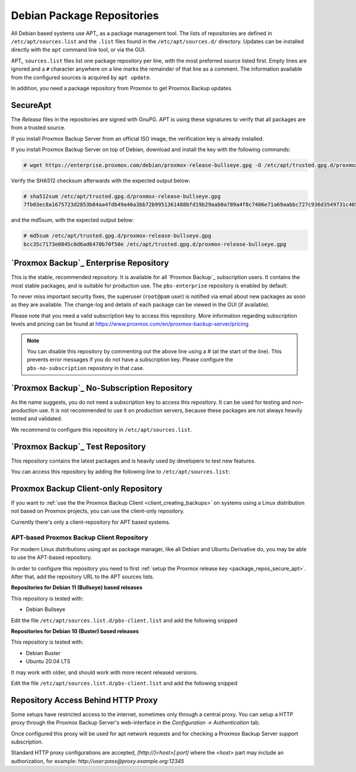 .. _sysadmin_package_repositories:

Debian Package Repositories
---------------------------

All Debian based systems use APT_ as a package management tool. The lists of
repositories are defined in ``/etc/apt/sources.list`` and the ``.list`` files found
in the ``/etc/apt/sources.d/`` directory. Updates can be installed directly
with the ``apt`` command line tool, or via the GUI.

APT_ ``sources.list`` files list one package repository per line, with the most
preferred source listed first. Empty lines are ignored and a ``#`` character
anywhere on a line marks the remainder of that line as a comment. The
information available from the configured sources is acquired by ``apt
update``.

.. code-block:: sources.list
  :caption: File: ``/etc/apt/sources.list``

  deb http://ftp.debian.org/debian bullseye main contrib
  deb http://ftp.debian.org/debian bullseye-updates main contrib

  # security updates
  deb http://security.debian.org/debian-security bullseye-security main contrib


In addition, you need a package repository from Proxmox to get Proxmox Backup
updates.

.. _package_repos_secure_apt:

SecureApt
~~~~~~~~~

The `Release` files in the repositories are signed with GnuPG. APT is using
these signatures to verify that all packages are from a trusted source.

If you install Proxmox Backup Server from an official ISO image, the
verification key is already installed.

If you install Proxmox Backup Server on top of Debian, download and install the
key with the following commands:

.. code-block:: console

 # wget https://enterprise.proxmox.com/debian/proxmox-release-bullseye.gpg -O /etc/apt/trusted.gpg.d/proxmox-release-bullseye.gpg

Verify the SHA512 checksum afterwards with the expected output below:

.. code-block:: console

 # sha512sum /etc/apt/trusted.gpg.d/proxmox-release-bullseye.gpg
 7fb03ec8a1675723d2853b84aa4fdb49a46a3bb72b9951361488bfd19b29aab0a789a4f8c7406e71a69aabbc727c936d3549731c4659ffa1a08f44db8fdcebfa  /etc/apt/trusted.gpg.d/proxmox-release-bullseye.gpg

and the md5sum, with the expected output below:

.. code-block:: console

 # md5sum /etc/apt/trusted.gpg.d/proxmox-release-bullseye.gpg
 bcc35c7173e0845c0d6ad6470b70f50e /etc/apt/trusted.gpg.d/proxmox-release-bullseye.gpg

.. _sysadmin_package_repos_enterprise:

`Proxmox Backup`_ Enterprise Repository
~~~~~~~~~~~~~~~~~~~~~~~~~~~~~~~~~~~~~~~

This is the stable, recommended repository. It is available for
all `Proxmox Backup`_ subscription users. It contains the most stable packages,
and is suitable for production use. The ``pbs-enterprise`` repository is
enabled by default:

.. code-block:: sources.list
  :caption: File: ``/etc/apt/sources.list.d/pbs-enterprise.list``

  deb https://enterprise.proxmox.com/debian/pbs bullseye pbs-enterprise


To never miss important security fixes, the superuser (``root@pam`` user) is
notified via email about new packages as soon as they are available. The
change-log and details of each package can be viewed in the GUI (if available).

Please note that you need a valid subscription key to access this
repository. More information regarding subscription levels and pricing can be
found at https://www.proxmox.com/en/proxmox-backup-server/pricing

.. note:: You can disable this repository by commenting out the above line
 using a `#` (at the start of the line). This prevents error messages if you do
 not have a subscription key. Please configure the ``pbs-no-subscription``
 repository in that case.


`Proxmox Backup`_ No-Subscription Repository
~~~~~~~~~~~~~~~~~~~~~~~~~~~~~~~~~~~~~~~~~~~~

As the name suggests, you do not need a subscription key to access
this repository. It can be used for testing and non-production
use. It is not recommended to use it on production servers, because these
packages are not always heavily tested and validated.

We recommend to configure this repository in ``/etc/apt/sources.list``.

.. code-block:: sources.list
  :caption: File: ``/etc/apt/sources.list``

  deb http://ftp.debian.org/debian bullseye main contrib
  deb http://ftp.debian.org/debian bullseye-updates main contrib

  # PBS pbs-no-subscription repository provided by proxmox.com,
  # NOT recommended for production use
  deb http://download.proxmox.com/debian/pbs bullseye pbs-no-subscription

  # security updates
  deb http://security.debian.org/debian-security bullseye-security main contrib


`Proxmox Backup`_ Test Repository
~~~~~~~~~~~~~~~~~~~~~~~~~~~~~~~~~

This repository contains the latest packages and is heavily used by developers
to test new features.

.. .. warning:: the ``pbstest`` repository should (as the name implies)
  only be used to test new features or bug fixes.

You can access this repository by adding the following line to
``/etc/apt/sources.list``:

.. code-block:: sources.list
  :caption: sources.list entry for ``pbstest``

  deb http://download.proxmox.com/debian/pbs bullseye pbstest

.. _package_repositories_client_only:

Proxmox Backup Client-only Repository
~~~~~~~~~~~~~~~~~~~~~~~~~~~~~~~~~~~~~

If you want to :ref:`use the the Proxmox Backup Client <client_creating_backups>`
on systems using a Linux distribution not based on Proxmox projects, you can
use the client-only repository.

Currently there's only a client-repository for APT based systems.

.. _package_repositories_client_only_apt:

APT-based Proxmox Backup Client Repository
++++++++++++++++++++++++++++++++++++++++++

For modern Linux distributions using `apt` as package manager, like all Debian
and Ubuntu Derivative do, you may be able to use the APT-based repository.

In order to configure this repository you need to first :ref:`setup the Proxmox
release key <package_repos_secure_apt>`. After that, add the repository URL to
the APT sources lists.

**Repositories for Debian 11 (Bullseye) based releases**

This repository is tested with:

- Debian Bullseye

Edit the file ``/etc/apt/sources.list.d/pbs-client.list`` and add the following
snipped

.. code-block:: sources.list
  :caption: File: ``/etc/apt/sources.list``

  deb http://download.proxmox.com/debian/pbs-client bullseye main

**Repositories for Debian 10 (Buster) based releases**

This repository is tested with:

- Debian Buster
- Ubuntu 20.04 LTS

It may work with older, and should work with more recent released versions.

Edit the file ``/etc/apt/sources.list.d/pbs-client.list`` and add the following
snipped

.. code-block:: sources.list
  :caption: File: ``/etc/apt/sources.list``

  deb http://download.proxmox.com/debian/pbs-client buster main

.. _node_options_http_proxy:

Repository Access Behind HTTP Proxy
~~~~~~~~~~~~~~~~~~~~~~~~~~~~~~~~~~~

Some setups have restricted access to the internet, sometimes only through a
central proxy. You can setup a HTTP proxy through the Proxmox Backup Server's
web-interface in the `Configuration -> Authentication` tab.

Once configured this proxy will be used for apt network requests and for
checking a Proxmox Backup Server support subscription.

Standard HTTP proxy configurations are accepted, `[http://]<host>[:port]` where
the `<host>` part may include an authorization, for example:
`http://user:pass@proxy.example.org:12345`
